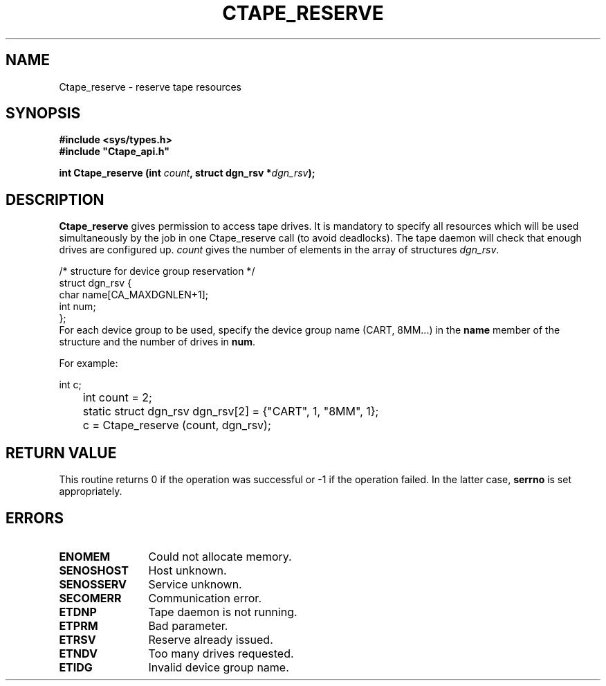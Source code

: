 .\" $Id: Ctape_reserve.man,v 1.2 1999/09/02 15:03:02 baud Exp $ CERN IT-PDP/DM Jean-Philippe Baud
.\" Copyright (C) 1990-1999 by CERN/IT/PDP/DM
.\" All rights reserved
.\"
.TH CTAPE_RESERVE l "$Date: 1999/09/02 15:03:02 $"
.SH NAME
Ctape_reserve \- reserve tape resources
.SH SYNOPSIS
.B #include <sys/types.h>
.br
\fB#include "Ctape_api.h"\fR
.sp
.BI "int Ctape_reserve (int " count ,
.BI "struct dgn_rsv *" dgn_rsv );
.SH DESCRIPTION
.B Ctape_reserve
gives permission to access tape drives.
It is mandatory to specify all resources which will be used
simultaneously by the job in one Ctape_reserve call (to avoid deadlocks).
The tape daemon will check that enough drives are configured up.
.I count
gives the number of elements in the array of structures
.IR dgn_rsv .
.PP
.nf
.cs R 18
/* structure for device group reservation */
struct dgn_rsv {
        char    name[CA_MAXDGNLEN+1];
        int     num;
};
.cs R
.fi
For each device group to be used, specify the device group name (CART, 8MM...)
in the
.B name
member of the structure and the number of drives in
.BR num .

     For example:

.nf
	int c;
	int count = 2;
	static struct dgn_rsv dgn_rsv[2] = {"CART", 1, "8MM", 1};
	c = Ctape_reserve (count, dgn_rsv);
.fi

.SH RETURN VALUE
This routine returns 0 if the operation was successful or -1 if the operation
failed. In the latter case,
.B serrno
is set appropriately.
.SH ERRORS
.TP 1.2i
.B ENOMEM
Could not allocate memory.
.TP
.B SENOSHOST
Host unknown.
.TP
.B SENOSSERV
Service unknown.
.TP
.B SECOMERR
Communication error.
.TP
.B ETDNP
Tape daemon is not running.
.TP
.B ETPRM
Bad parameter.
.TP
.B ETRSV
Reserve already issued.
.TP
.B ETNDV
Too many drives requested.
.TP
.B ETIDG
Invalid device group name.
